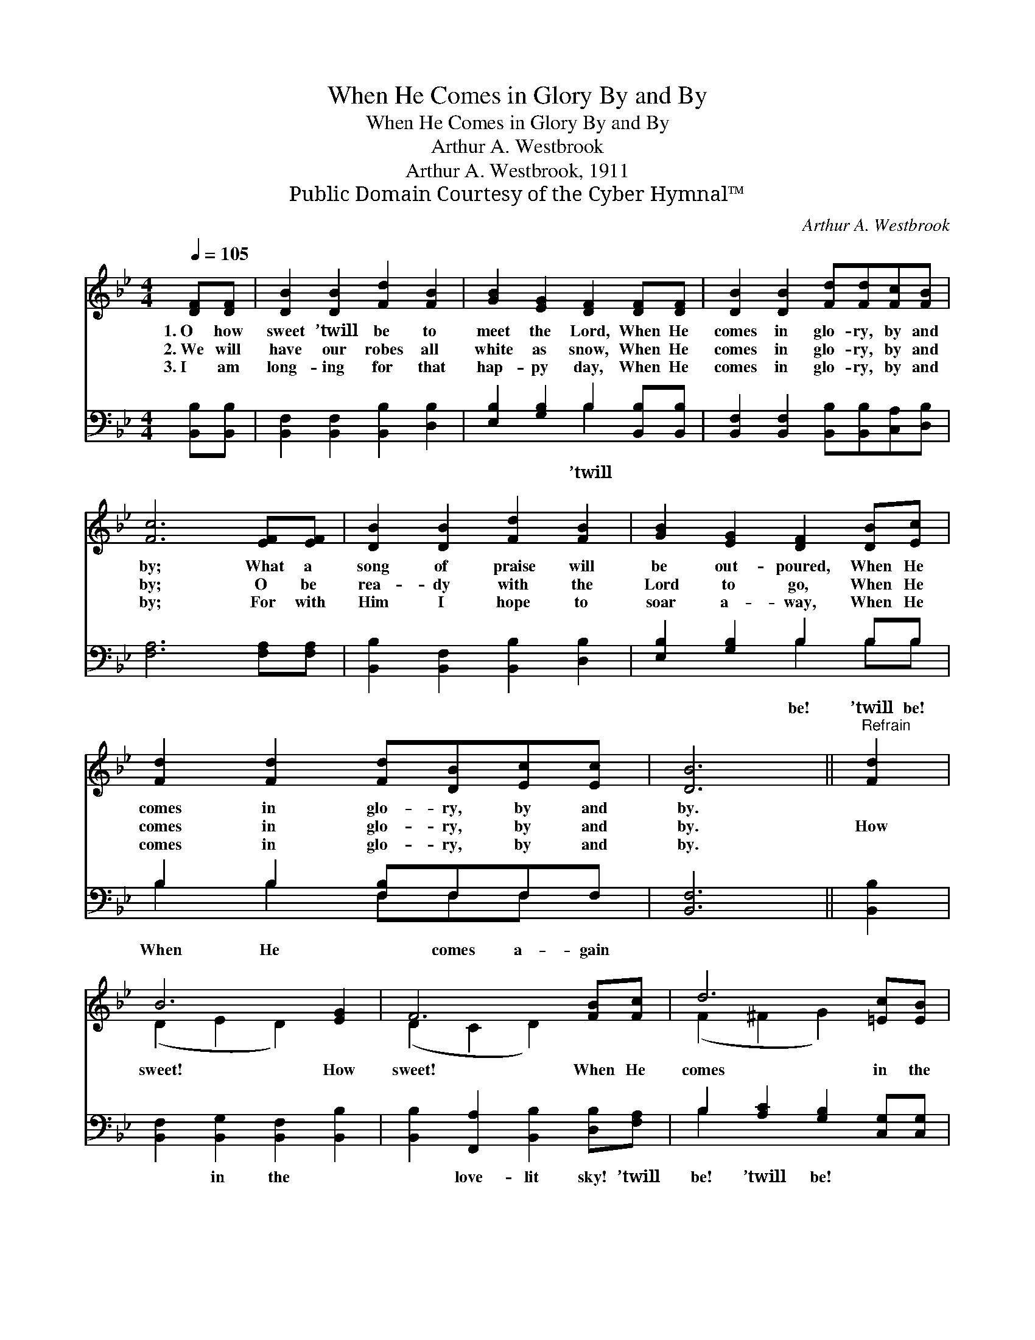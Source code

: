 X:1
T:When He Comes in Glory By and By
T:When He Comes in Glory By and By
T:Arthur A. Westbrook
T:Arthur A. Westbrook, 1911
T:Public Domain Courtesy of the Cyber Hymnal™
C:Arthur A. Westbrook
Z:Public Domain
Z:Courtesy of the Cyber Hymnal™
%%score ( 1 2 ) ( 3 4 )
L:1/8
Q:1/4=105
M:4/4
K:Bb
V:1 treble 
V:2 treble 
V:3 bass 
V:4 bass 
V:1
 [DF][DF] | [DB]2 [DB]2 [Fd]2 [FB]2 | [GB]2 [EG]2 [DF]2 [DF][DF] | [DB]2 [DB]2 [Fd][Fd][Fc][FB] | %4
w: 1.~O how|sweet ’twill be to|meet the Lord, When He|comes in glo- ry, by and|
w: 2.~We will|have our robes all|white as snow, When He|comes in glo- ry, by and|
w: 3.~I am|long- ing for that|hap- py day, When He|comes in glo- ry, by and|
 [Fc]6 [EF][EF] | [DB]2 [DB]2 [Fd]2 [FB]2 | [GB]2 [EG]2 [DF]2 [DB][Ec] | %7
w: by; What a|song of praise will|be out- poured, When He|
w: by; O be|rea- dy with the|Lord to go, When He|
w: by; For with|Him I hope to|soar a- way, When He|
 [Fd]2 [Fd]2 [Fd][DB][Ec][Ec] | [DB]6 ||"^Refrain" [Fd]2 | B6 [EG]2 | F6 [FB][Fc] | d6 [=Ec][EB] | %13
w: comes in glo- ry, by and|by.|||||
w: comes in glo- ry, by and|by.|How|sweet! How|sweet! When He|comes in the|
w: comes in glo- ry, by and|by.|||||
 c6 [Fd]2 | f6 [FB]2 | d6 [DB][Ec] | [Fd]2 [Fd]2 [Fd][DB][Ec][Ec] | [DB]6 |] %18
w: |||||
w: sky! What|joy! What|joy! When He|comes in glo- ry, by and|by.|
w: |||||
V:2
 x2 | x8 | x8 | x8 | x8 | x8 | x8 | x8 | x6 || x2 | (D2 E2 D2) x2 | (D2 C2 D2) x2 | %12
 (F2 ^F2 G2) x2 | (F2 =E2 F2) x2 | (B2 A2 B2) x2 | (F2 G2 F2) x2 | x8 | x6 |] %18
V:3
 [B,,B,][B,,B,] | [B,,F,]2 [B,,F,]2 [B,,B,]2 [D,B,]2 | [E,B,]2 [G,B,]2 B,2 [B,,B,][B,,B,] | %3
w: ||* * ’twill * *|
 [B,,F,]2 [B,,F,]2 [B,,B,][B,,B,][C,A,][D,B,] | [F,A,]6 [F,A,][F,A,] | %5
w: ||
 [B,,B,]2 [B,,F,]2 [B,,B,]2 [D,B,]2 | [E,B,]2 [G,B,]2 B,2 B,B, | B,2 B,2 [F,B,]F,F,F, | [B,,F,]6 || %9
w: |* * be! ’twill be!|When He * comes a- gain||
 [B,,B,]2 | [B,,F,]2 [B,,G,]2 [B,,F,]2 [B,,B,]2 | [B,,B,]2 [F,,A,]2 [B,,B,]2 [D,B,][F,A,] | %12
w: |* in the *|* love- lit sky! ’twill|
 B,2 [A,C]2 [G,B,]2 [C,G,][C,G,] | [F,A,]2 [G,B,]2 [F,A,]2 B,2 | [B,D]2 [F,C]2 [B,D]2 [B,D]2 | %15
w: be! ’twill be! * *|||
 B,2 [G,B,]2 B,2 B,B, | B,2 B,2 [F,B,]F,F,F, | [B,,F,]6 |] %18
w: |||
V:4
 x2 | x8 | x4 B,2 x2 | x8 | x8 | x8 | x4 B,2 B,B, | B,2 B,2 F,F,F, x | x6 || x2 | x8 | x8 | %12
 B,2 x6 | x6 B,2 | x8 | B,2 B,2 B,B, x2 | B,2 B,2 F,F,F, x | x6 |] %18

